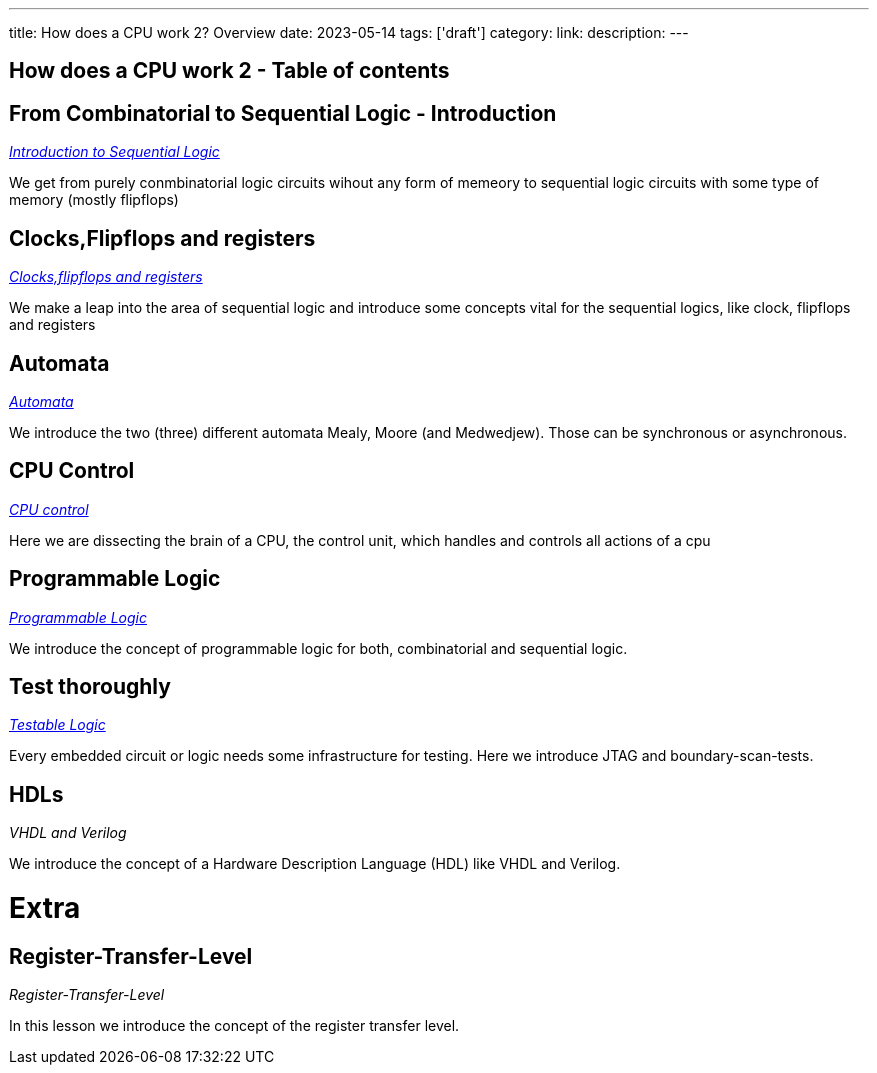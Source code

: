 ---
title: How does a CPU work 2? Overview
date: 2023-05-14
tags: ['draft']
category:
link:
description:
---

== How does a CPU work 2 - Table of contents


==  *From Combinatorial to Sequential Logic - Introduction*
_https://wehrend.uber.space/docs/digital_logic_2/10_sequential_logic[Introduction to Sequential Logic]_

We get from purely conmbinatorial logic circuits wihout any form of memeory to sequential logic circuits with some
type of memory (mostly flipflops)

==  *Clocks,Flipflops and registers*

_https://wehrend.uber.space/docs/digital_logic_2/11_clocks_and_registers/[Clocks,flipflops and registers]_

We make a leap into the area of sequential logic and introduce some concepts vital  for the sequential logics,
like clock, flipflops and registers

==  *Automata*

_https://wehrend.uber.space/docs/digital_logic_2/12_automata/[Automata]_

We introduce the two (three) different automata Mealy, Moore (and Medwedjew). Those can be synchronous or
asynchronous.


==  *CPU Control*

_http://wehrend.uber.space/docs/digital_logic_02/13_cpu_control/[CPU control]_

Here we are dissecting the brain of a CPU, the control unit, which handles and controls all actions
of a cpu

==  *Programmable Logic*

_http://wehrend.uber.space/docs/digital_logic_02/14_programmable_logic/[Programmable Logic]_

We introduce the concept of programmable logic for both, combinatorial and sequential logic.


==  *Test thoroughly*

_http://wehrend.uber.space/docs/digital_logic_02/15_testable_logic/[Testable Logic]_

Every embedded circuit or logic needs some infrastructure for testing. Here we introduce
JTAG and boundary-scan-tests.


==  *HDLs*

_VHDL and Verilog_

We introduce the concept of a Hardware Description Language (HDL) like VHDL and Verilog.


= Extra

==  *Register-Transfer-Level*

_Register-Transfer-Level_

In this lesson we introduce the concept of the register transfer level.



